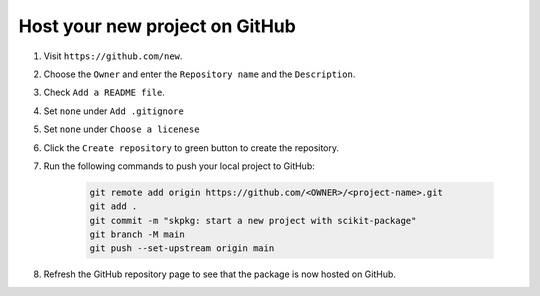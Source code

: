 Host your new project on GitHub
-------------------------------

#. Visit ``https://github.com/new``.

#. Choose the ``Owner`` and enter the ``Repository name`` and the ``Description``.

#. Check ``Add a README file``.

#. Set ``none`` under ``Add .gitignore``

#. Set ``none`` under ``Choose a licenese``

#. Click the ``Create repository`` to green button to create the repository.

#. Run the following commands to push your local project to GitHub:

    .. code-block:: bash

        git remote add origin https://github.com/<OWNER>/<project-name>.git
        git add .
        git commit -m "skpkg: start a new project with scikit-package"
        git branch -M main
        git push --set-upstream origin main

#. Refresh the GitHub repository page to see that the package is now hosted on GitHub.
